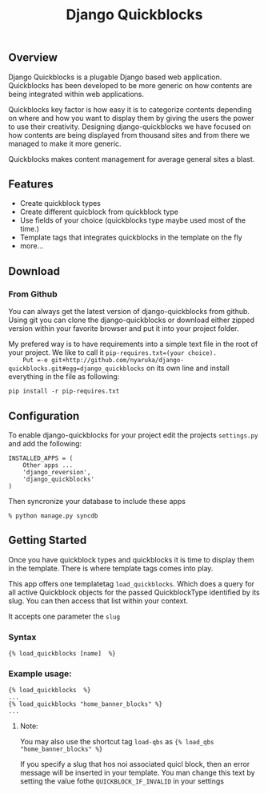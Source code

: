 #+TITLE: Django Quickblocks
  
** Overview
   Django Quickblocks is a plugable Django based web application. Quickblocks has been developed to be more generic
   on how contents are being integrated within web applications.

   Quickblocks key factor is how easy it is to categorize contents depending on where and how you want to display them by
   giving the users the power to use their creativity. Designing django-quickblocks we have focused on how
   contents are being displayed from thousand sites and from there we managed to make it more generic.

   Quickblocks makes content management for average general sites a blast.

** Features
   - Create quickblock types
   - Create different quicblock from quickblock type
   - Use fields of your choice (quickblocks type maybe used most of the time.)
   - Template tags that integrates quickblocks in the template on the fly
   - more...

** Download

*** From Github
    You can always get the latest version of django-quickblocks from github. Using git you can clone the django-quickblocks
    or download either zipped version within your favorite browser and put it into your project folder.

    My prefered way is to have requirements into a simple text file in the root of your project.
    We like to call it =pip-requires.txt=(your choice).
    Put =-e git+http://github.com/nyaruka/django-quickblocks.git#egg=django_quickblocks= on its own line
    and install everything in the file as following:
    #+BEGIN_EXAMPLE
    pip install -r pip-requires.txt
    #+END_EXAMPLE

** Configuration
   To enable django-quickblocks for your project edit the projects =settings.py= and add the following:
   #+BEGIN_EXAMPLE
   INSTALLED_APPS = (
       Other apps ...
       'django_reversion',
       'django_quickblocks'
   )
   #+END_EXAMPLE

   Then syncronize your database to include these apps
   #+BEGIN_EXAMPLE
   % python manage.py syncdb
   #+END_EXAMPLE

** Getting Started
   Once you have quickblock types and quickblocks it is time to display them in the template. There is where template tags comes into play.

   This app offers one templatetag =load_quickblocks=. Which does a query for all active Quickblock objects for the passed QuickblockType
   identified by its slug. You can then access that list within your context.

   It accepts one parameter the =slug=

*** Syntax
   #+BEGIN_EXAMPLE
   {% load_quickblocks [name]  %}
   #+END_EXAMPLE

*** Example usage:
   #+BEGIN_EXAMPLE
   {% load_quickblocks  %}
   ...
   {% load_quickblocks "home_banner_blocks" %}
   ...
   #+END_EXAMPLE
**** Note:
     You may also use the shortcut tag =load-qbs= as ={% load_qbs "home_banner_blocks" %}=

     If you specify a slug that hos noi associated quicl block, then an error message will be inserted in your
     template. You man change this text by setting the value fothe =QUICKBLOCK_IF_INVALID= in your settings
